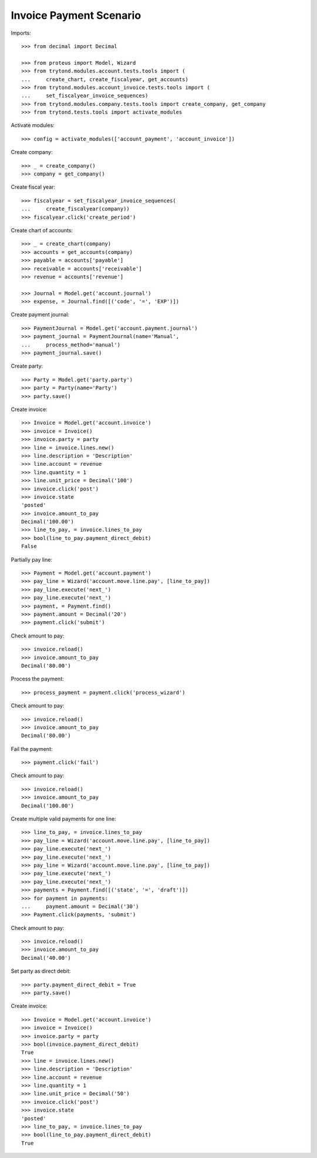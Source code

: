 ========================
Invoice Payment Scenario
========================

Imports::

    >>> from decimal import Decimal

    >>> from proteus import Model, Wizard
    >>> from trytond.modules.account.tests.tools import (
    ...     create_chart, create_fiscalyear, get_accounts)
    >>> from trytond.modules.account_invoice.tests.tools import (
    ...     set_fiscalyear_invoice_sequences)
    >>> from trytond.modules.company.tests.tools import create_company, get_company
    >>> from trytond.tests.tools import activate_modules

Activate modules::

    >>> config = activate_modules(['account_payment', 'account_invoice'])

Create company::

    >>> _ = create_company()
    >>> company = get_company()

Create fiscal year::

    >>> fiscalyear = set_fiscalyear_invoice_sequences(
    ...     create_fiscalyear(company))
    >>> fiscalyear.click('create_period')

Create chart of accounts::

    >>> _ = create_chart(company)
    >>> accounts = get_accounts(company)
    >>> payable = accounts['payable']
    >>> receivable = accounts['receivable']
    >>> revenue = accounts['revenue']

    >>> Journal = Model.get('account.journal')
    >>> expense, = Journal.find([('code', '=', 'EXP')])

Create payment journal::

    >>> PaymentJournal = Model.get('account.payment.journal')
    >>> payment_journal = PaymentJournal(name='Manual',
    ...     process_method='manual')
    >>> payment_journal.save()

Create party::

    >>> Party = Model.get('party.party')
    >>> party = Party(name='Party')
    >>> party.save()

Create invoice::

    >>> Invoice = Model.get('account.invoice')
    >>> invoice = Invoice()
    >>> invoice.party = party
    >>> line = invoice.lines.new()
    >>> line.description = 'Description'
    >>> line.account = revenue
    >>> line.quantity = 1
    >>> line.unit_price = Decimal('100')
    >>> invoice.click('post')
    >>> invoice.state
    'posted'
    >>> invoice.amount_to_pay
    Decimal('100.00')
    >>> line_to_pay, = invoice.lines_to_pay
    >>> bool(line_to_pay.payment_direct_debit)
    False

Partially pay line::

    >>> Payment = Model.get('account.payment')
    >>> pay_line = Wizard('account.move.line.pay', [line_to_pay])
    >>> pay_line.execute('next_')
    >>> pay_line.execute('next_')
    >>> payment, = Payment.find()
    >>> payment.amount = Decimal('20')
    >>> payment.click('submit')

Check amount to pay::

    >>> invoice.reload()
    >>> invoice.amount_to_pay
    Decimal('80.00')

Process the payment::

    >>> process_payment = payment.click('process_wizard')

Check amount to pay::

    >>> invoice.reload()
    >>> invoice.amount_to_pay
    Decimal('80.00')

Fail the payment::

    >>> payment.click('fail')

Check amount to pay::

    >>> invoice.reload()
    >>> invoice.amount_to_pay
    Decimal('100.00')

Create multiple valid payments for one line::

    >>> line_to_pay, = invoice.lines_to_pay
    >>> pay_line = Wizard('account.move.line.pay', [line_to_pay])
    >>> pay_line.execute('next_')
    >>> pay_line.execute('next_')
    >>> pay_line = Wizard('account.move.line.pay', [line_to_pay])
    >>> pay_line.execute('next_')
    >>> pay_line.execute('next_')
    >>> payments = Payment.find([('state', '=', 'draft')])
    >>> for payment in payments:
    ...     payment.amount = Decimal('30')
    >>> Payment.click(payments, 'submit')

Check amount to pay::

    >>> invoice.reload()
    >>> invoice.amount_to_pay
    Decimal('40.00')

Set party as direct debit::

    >>> party.payment_direct_debit = True
    >>> party.save()

Create invoice::

    >>> Invoice = Model.get('account.invoice')
    >>> invoice = Invoice()
    >>> invoice.party = party
    >>> bool(invoice.payment_direct_debit)
    True
    >>> line = invoice.lines.new()
    >>> line.description = 'Description'
    >>> line.account = revenue
    >>> line.quantity = 1
    >>> line.unit_price = Decimal('50')
    >>> invoice.click('post')
    >>> invoice.state
    'posted'
    >>> line_to_pay, = invoice.lines_to_pay
    >>> bool(line_to_pay.payment_direct_debit)
    True
